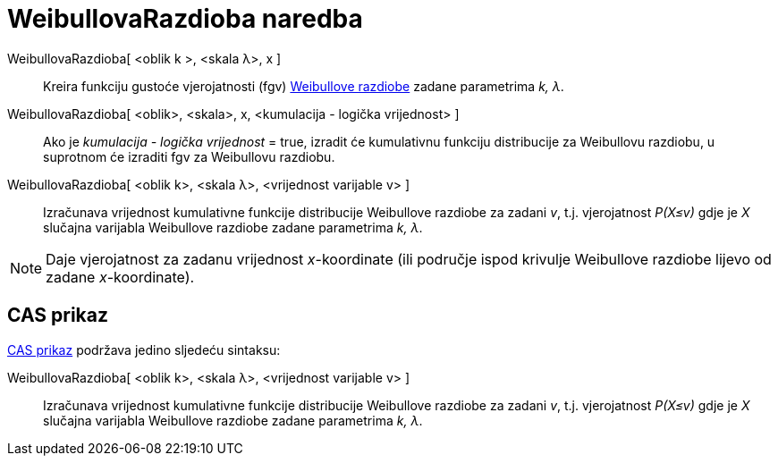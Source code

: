 = WeibullovaRazdioba naredba
:page-en: commands/Weibull
ifdef::env-github[:imagesdir: /hr/modules/ROOT/assets/images]

WeibullovaRazdioba[ <oblik k >, <skala λ>, x ]::
  Kreira funkciju gustoće vjerojatnosti (fgv) https://en.wikipedia.org/wiki/Weibull_distribution[Weibullove razdiobe]
  zadane parametrima _k, λ_.
WeibullovaRazdioba[ <oblik>, <skala>, x, <kumulacija - logička vrijednost> ]::
  Ako je _kumulacija - logička vrijednost_ = true, izradit će kumulativnu funkciju distribucije za Weibullovu razdiobu,
  u suprotnom će izraditi fgv za Weibullovu razdiobu.
WeibullovaRazdioba[ <oblik k>, <skala λ>, <vrijednost varijable v> ]::
  Izračunava vrijednost kumulativne funkcije distribucije Weibullove razdiobe za zadani _v_, t.j. vjerojatnost _P(X≤v)_
  gdje je _X_ slučajna varijabla Weibullove razdiobe zadane parametrima _k, λ_.

[NOTE]
====

Daje vjerojatnost za zadanu vrijednost _x_-koordinate (ili područje ispod krivulje Weibullove razdiobe lijevo od zadane
_x_-koordinate).

====

== CAS prikaz

xref:/CAS_prikaz.adoc[CAS prikaz] podržava jedino sljedeću sintaksu:

WeibullovaRazdioba[ <oblik k>, <skala λ>, <vrijednost varijable v> ]::
  Izračunava vrijednost kumulativne funkcije distribucije Weibullove razdiobe za zadani _v_, t.j. vjerojatnost _P(X≤v)_
  gdje je _X_ slučajna varijabla Weibullove razdiobe zadane parametrima _k, λ_.
